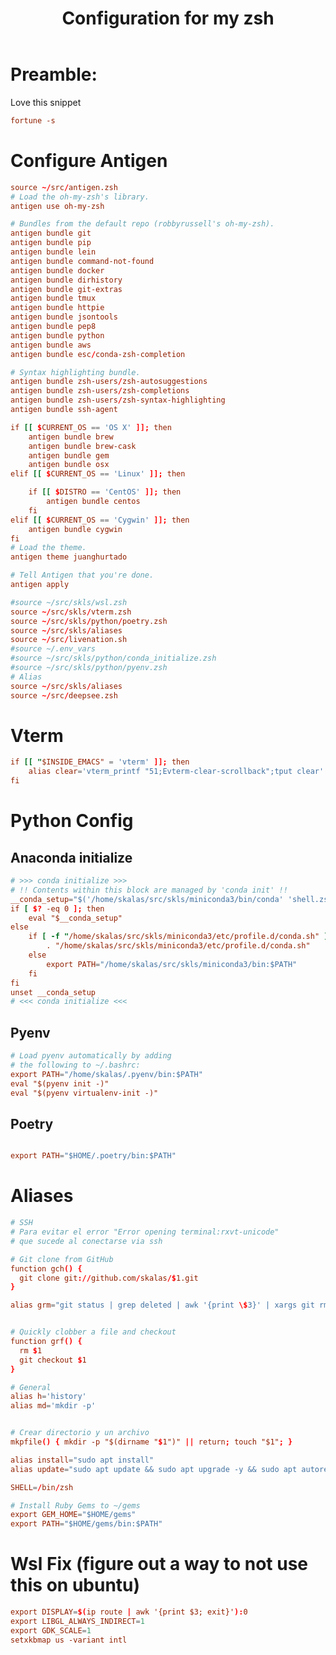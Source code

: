 #+Title: Configuration for my zsh
#+PROPERTY: header-args :mkdirp y
* Preamble: 
Love this snippet 

#+begin_src conf :tangle ./.zshrc
fortune -s
#+end_src

* Configure Antigen


#+begin_src conf :tangle ./.zshrc
source ~/src/antigen.zsh
# Load the oh-my-zsh's library.
antigen use oh-my-zsh

# Bundles from the default repo (robbyrussell's oh-my-zsh).
antigen bundle git
antigen bundle pip
antigen bundle lein
antigen bundle command-not-found
antigen bundle docker
antigen bundle dirhistory
antigen bundle git-extras
antigen bundle tmux
antigen bundle httpie
antigen bundle jsontools
antigen bundle pep8
antigen bundle python
antigen bundle aws
antigen bundle esc/conda-zsh-completion

# Syntax highlighting bundle.
antigen bundle zsh-users/zsh-autosuggestions
antigen bundle zsh-users/zsh-completions
antigen bundle zsh-users/zsh-syntax-highlighting
antigen bundle ssh-agent

if [[ $CURRENT_OS == 'OS X' ]]; then
    antigen bundle brew
    antigen bundle brew-cask
    antigen bundle gem
    antigen bundle osx
elif [[ $CURRENT_OS == 'Linux' ]]; then

    if [[ $DISTRO == 'CentOS' ]]; then
        antigen bundle centos
    fi
elif [[ $CURRENT_OS == 'Cygwin' ]]; then
    antigen bundle cygwin
fi
# Load the theme.
antigen theme juanghurtado

# Tell Antigen that you're done.
antigen apply

#source ~/src/skls/wsl.zsh
source ~/src/skls/vterm.zsh
source ~/src/skls/python/poetry.zsh
source ~/src/skls/aliases
source ~/src/livenation.sh
#source ~/.env_vars
#source ~/src/skls/python/conda_initialize.zsh
#source ~/src/skls/python/pyenv.zsh
# Alias
source ~/src/skls/aliases
source ~/src/deepsee.zsh

#+end_src
* Vterm
#+begin_src conf :tangle src/skls/vterm.zsh
if [[ "$INSIDE_EMACS" = 'vterm' ]]; then
    alias clear='vterm_printf "51;Evterm-clear-scrollback";tput clear'
fi	
#+end_src
* Python Config
** Anaconda initialize
  #+begin_src conf :tangle :tangle src/skls/python/conda_initialize.zsh
  # >>> conda initialize >>>
  # !! Contents within this block are managed by 'conda init' !!
  __conda_setup="$('/home/skalas/src/skls/miniconda3/bin/conda' 'shell.zsh' 'hook' 2> /dev/null)"
  if [ $? -eq 0 ]; then
      eval "$__conda_setup"
  else
      if [ -f "/home/skalas/src/skls/miniconda3/etc/profile.d/conda.sh" ]; then
          . "/home/skalas/src/skls/miniconda3/etc/profile.d/conda.sh"
      else
          export PATH="/home/skalas/src/skls/miniconda3/bin:$PATH"
      fi
  fi
  unset __conda_setup
  # <<< conda initialize <<<
#+end_src
** Pyenv
#+begin_src conf :tangle src/skls/python/pyenv.zsh
# Load pyenv automatically by adding
# the following to ~/.bashrc:
export PATH="/home/skalas/.pyenv/bin:$PATH"
eval "$(pyenv init -)"
eval "$(pyenv virtualenv-init -)"
#+end_src
** Poetry
#+begin_src conf :tangle src/skls/python/poetry.zsh

export PATH="$HOME/.poetry/bin:$PATH"
	
#+end_src
* Aliases 
#+begin_src conf :tangle src/skls/aliases
  # SSH
  # Para evitar el error "Error opening terminal:rxvt-unicode"
  # que sucede al conectarse via ssh

  # Git clone from GitHub
  function gch() {
    git clone git://github.com/skalas/$1.git
  }

  alias grm="git status | grep deleted | awk '{print \$3}' | xargs git rm"


  # Quickly clobber a file and checkout
  function grf() { 
    rm $1
    git checkout $1 
  }

  # General
  alias h='history'
  alias md='mkdir -p'


  # Crear directorio y un archivo
  mkpfile() { mkdir -p "$(dirname "$1")" || return; touch "$1"; }

  alias install="sudo apt install"
  alias update="sudo apt update && sudo apt upgrade -y && sudo apt autoremove -y"

  SHELL=/bin/zsh

  # Install Ruby Gems to ~/gems
  export GEM_HOME="$HOME/gems"
  export PATH="$HOME/gems/bin:$PATH"

#+end_src
* Wsl Fix (figure out a way to not use this on ubuntu)
#+begin_src conf :tangle src/skls/wsl.zsh
export DISPLAY=$(ip route | awk '{print $3; exit}'):0
export LIBGL_ALWAYS_INDIRECT=1
export GDK_SCALE=1
setxkbmap us -variant intl

#+end_src
